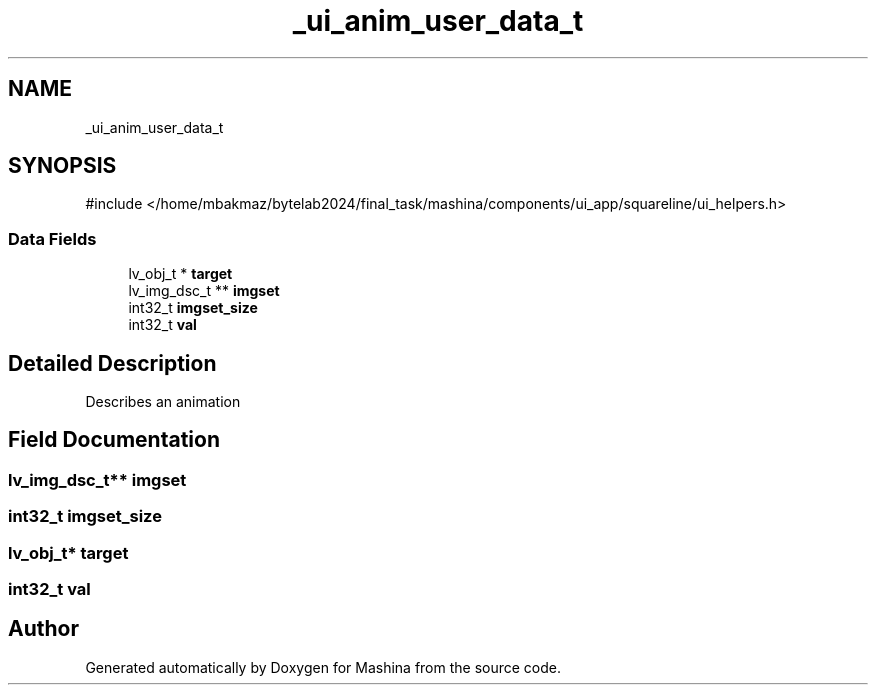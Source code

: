 .TH "_ui_anim_user_data_t" 3 "Version ." "Mashina" \" -*- nroff -*-
.ad l
.nh
.SH NAME
_ui_anim_user_data_t
.SH SYNOPSIS
.br
.PP
.PP
\fR#include </home/mbakmaz/bytelab2024/final_task/mashina/components/ui_app/squareline/ui_helpers\&.h>\fP
.SS "Data Fields"

.in +1c
.ti -1c
.RI "lv_obj_t * \fBtarget\fP"
.br
.ti -1c
.RI "lv_img_dsc_t ** \fBimgset\fP"
.br
.ti -1c
.RI "int32_t \fBimgset_size\fP"
.br
.ti -1c
.RI "int32_t \fBval\fP"
.br
.in -1c
.SH "Detailed Description"
.PP 
Describes an animation 
.SH "Field Documentation"
.PP 
.SS "lv_img_dsc_t** imgset"

.SS "int32_t imgset_size"

.SS "lv_obj_t* target"

.SS "int32_t val"


.SH "Author"
.PP 
Generated automatically by Doxygen for Mashina from the source code\&.
